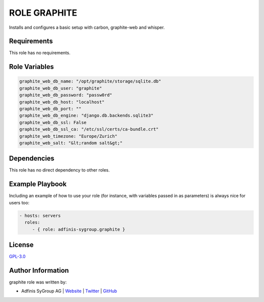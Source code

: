 =============
ROLE GRAPHITE
=============

.. image:: https://img.shields.io/github/license/adfinis-sygroup/ansible-role-graphite.svg?style=flat-square
  :target: https://github.com/adfinis-sygroup/ansible-role-graphite/blob/master/LICENSE

.. image:: https://img.shields.io/travis/adfinis-sygroup/ansible-role-graphite.svg?style=flat-square
  :target: https://github.com/adfinis-sygroup/ansible-role-graphite

.. image:: https://img.shields.io/badge/galaxy-adfinis--sygroup.graphite-660198.svg?style=flat-square
  :target: https://galaxy.ansible.com/adfinis-sygroup/graphite

Installs and configures a basic setup with carbon, graphite-web and whisper.


Requirements
=============

This role has no requirements.

Role Variables
===============

.. code-block:: ini

  graphite_web_db_name: "/opt/graphite/storage/sqlite.db"
  graphite_web_db_user: "graphite"
  graphite_web_db_password: "passw0rd"
  graphite_web_db_host: "localhost"
  graphite_web_db_port: ""
  graphite_web_db_engine: "django.db.backends.sqlite3"
  graphite_web_db_ssl: False
  graphite_web_db_ssl_ca: "/etc/ssl/certs/ca-bundle.crt"
  graphite_web_timezone: "Europe/Zurich"
  graphite_web_salt: "&lt;random salt&gt;"

Dependencies
=============

This role has no direct dependency to other roles.

Example Playbook
=================

Including an example of how to use your role (for instance, with variables
passed in as parameters) is always nice for users too:

.. code-block:: yaml

  - hosts: servers
    roles:
       - { role: adfinis-sygroup.graphite }


License
========

`GPL-3.0 <https://github.com/adfinis-sygroup/ansible-role-graphite/blob/master/LICENSE>`_


Author Information
===================

graphite role was written by:

* Adfinis SyGroup AG | `Website <https://www.adfinis-sygroup.ch/>`_ | `Twitter <https://twitter.com/adfinissygroup>`_ | `GitHub <https://github.com/adfinis-sygroup>`_

